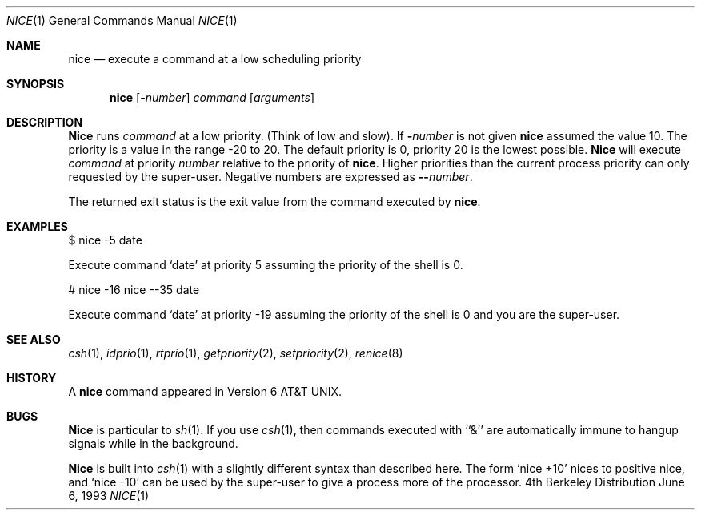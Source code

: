 .\" Copyright (c) 1980, 1990, 1993
.\"	The Regents of the University of California.  All rights reserved.
.\"
.\" Redistribution and use in source and binary forms, with or without
.\" modification, are permitted provided that the following conditions
.\" are met:
.\" 1. Redistributions of source code must retain the above copyright
.\"    notice, this list of conditions and the following disclaimer.
.\" 2. Redistributions in binary form must reproduce the above copyright
.\"    notice, this list of conditions and the following disclaimer in the
.\"    documentation and/or other materials provided with the distribution.
.\" 3. All advertising materials mentioning features or use of this software
.\"    must display the following acknowledgement:
.\"	This product includes software developed by the University of
.\"	California, Berkeley and its contributors.
.\" 4. Neither the name of the University nor the names of its contributors
.\"    may be used to endorse or promote products derived from this software
.\"    without specific prior written permission.
.\"
.\" THIS SOFTWARE IS PROVIDED BY THE REGENTS AND CONTRIBUTORS ``AS IS'' AND
.\" ANY EXPRESS OR IMPLIED WARRANTIES, INCLUDING, BUT NOT LIMITED TO, THE
.\" IMPLIED WARRANTIES OF MERCHANTABILITY AND FITNESS FOR A PARTICULAR PURPOSE
.\" ARE DISCLAIMED.  IN NO EVENT SHALL THE REGENTS OR CONTRIBUTORS BE LIABLE
.\" FOR ANY DIRECT, INDIRECT, INCIDENTAL, SPECIAL, EXEMPLARY, OR CONSEQUENTIAL
.\" DAMAGES (INCLUDING, BUT NOT LIMITED TO, PROCUREMENT OF SUBSTITUTE GOODS
.\" OR SERVICES; LOSS OF USE, DATA, OR PROFITS; OR BUSINESS INTERRUPTION)
.\" HOWEVER CAUSED AND ON ANY THEORY OF LIABILITY, WHETHER IN CONTRACT, STRICT
.\" LIABILITY, OR TORT (INCLUDING NEGLIGENCE OR OTHERWISE) ARISING IN ANY WAY
.\" OUT OF THE USE OF THIS SOFTWARE, EVEN IF ADVISED OF THE POSSIBILITY OF
.\" SUCH DAMAGE.
.\"
.\"	@(#)nice.1	8.1 (Berkeley) 6/6/93
.\"	$Id: nice.1,v 1.7 1998/03/23 07:45:40 charnier Exp $
.\"
.Dd June 6, 1993
.Dt NICE 1
.Os BSD 4
.Sh NAME
.Nm nice
.Nd execute a command at a low scheduling priority
.Sh SYNOPSIS
.Nm
.Op Fl Ns Ar number
.Ar command
.Op Ar arguments
.Sh DESCRIPTION
.Nm Nice
runs
.Ar command
at a low priority.
(Think of low and slow).
If
.Fl Ns Ar number
is not given
.Nm 
assumed the value 10.
The priority is a value in the range -20 to 20. The default priority
is 0, priority 20 is the lowest possible. 
.Nm Nice
will execute
.Ar command
at priority
.Ar number
relative to the priority
of 
.Nm nice .
Higher priorities than the
current process priority can only requested by the
super-user. 
Negative numbers are expressed as
.Fl - Ns Ar number .
.Pp
The returned exit status is the exit value from the
command executed by
.Nm nice .
.Sh EXAMPLES
.Pp
$ nice -5 date
.Pp
Execute command 
.Sq date 
at priority 5 assuming the priority of the
shell is 0.
.Pp
# nice -16 nice --35 date
.Pp
Execute command 
.Sq date 
at priority -19 assuming the priority of the
shell is 0 and you are the super-user.
.Sh SEE ALSO
.Xr csh 1 ,
.Xr idprio 1 ,
.Xr rtprio 1 ,
.Xr getpriority 2 ,
.Xr setpriority 2 ,
.Xr renice 8
.Sh HISTORY
A
.Nm
command appeared in
.At v6 .
.Sh BUGS
.Nm Nice
is particular to
.Xr sh  1  .
If you use
.Xr csh  1  ,
then commands executed with ``&'' are automatically immune to hangup
signals while in the background.
.Pp
.Nm Nice
is built into
.Xr csh  1
with a slightly different syntax than described here.  The form
.Ql nice +10
nices to positive nice, and
.Ql nice \-10
can be used
by the super-user to give a process more of the processor.
